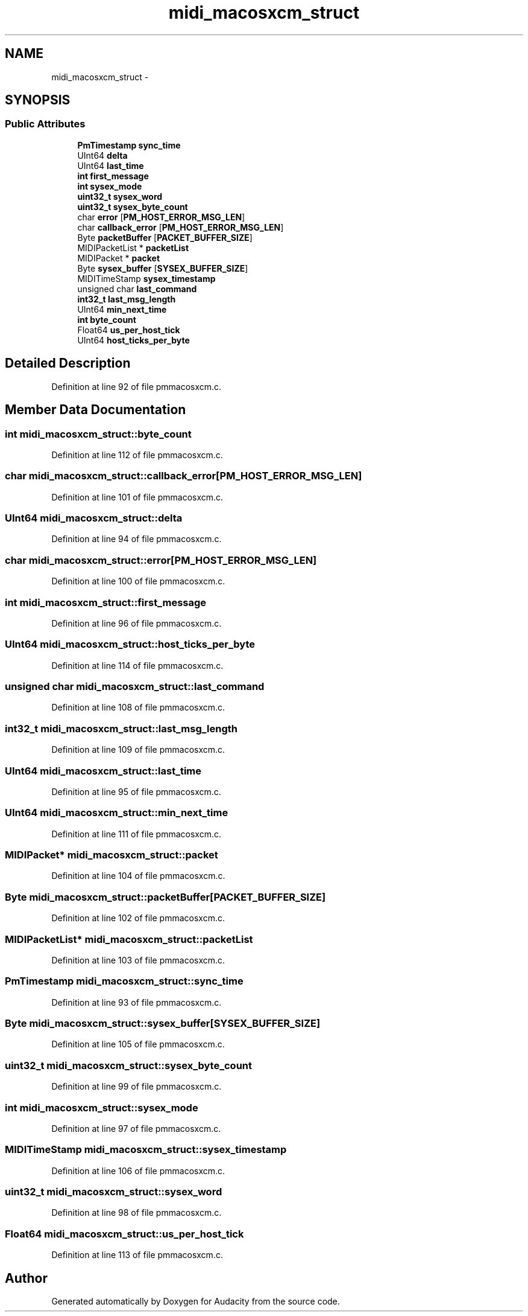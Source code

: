 .TH "midi_macosxcm_struct" 3 "Thu Apr 28 2016" "Audacity" \" -*- nroff -*-
.ad l
.nh
.SH NAME
midi_macosxcm_struct \- 
.SH SYNOPSIS
.br
.PP
.SS "Public Attributes"

.in +1c
.ti -1c
.RI "\fBPmTimestamp\fP \fBsync_time\fP"
.br
.ti -1c
.RI "UInt64 \fBdelta\fP"
.br
.ti -1c
.RI "UInt64 \fBlast_time\fP"
.br
.ti -1c
.RI "\fBint\fP \fBfirst_message\fP"
.br
.ti -1c
.RI "\fBint\fP \fBsysex_mode\fP"
.br
.ti -1c
.RI "\fBuint32_t\fP \fBsysex_word\fP"
.br
.ti -1c
.RI "\fBuint32_t\fP \fBsysex_byte_count\fP"
.br
.ti -1c
.RI "char \fBerror\fP [\fBPM_HOST_ERROR_MSG_LEN\fP]"
.br
.ti -1c
.RI "char \fBcallback_error\fP [\fBPM_HOST_ERROR_MSG_LEN\fP]"
.br
.ti -1c
.RI "Byte \fBpacketBuffer\fP [\fBPACKET_BUFFER_SIZE\fP]"
.br
.ti -1c
.RI "MIDIPacketList * \fBpacketList\fP"
.br
.ti -1c
.RI "MIDIPacket * \fBpacket\fP"
.br
.ti -1c
.RI "Byte \fBsysex_buffer\fP [\fBSYSEX_BUFFER_SIZE\fP]"
.br
.ti -1c
.RI "MIDITimeStamp \fBsysex_timestamp\fP"
.br
.ti -1c
.RI "unsigned char \fBlast_command\fP"
.br
.ti -1c
.RI "\fBint32_t\fP \fBlast_msg_length\fP"
.br
.ti -1c
.RI "UInt64 \fBmin_next_time\fP"
.br
.ti -1c
.RI "\fBint\fP \fBbyte_count\fP"
.br
.ti -1c
.RI "Float64 \fBus_per_host_tick\fP"
.br
.ti -1c
.RI "UInt64 \fBhost_ticks_per_byte\fP"
.br
.in -1c
.SH "Detailed Description"
.PP 
Definition at line 92 of file pmmacosxcm\&.c\&.
.SH "Member Data Documentation"
.PP 
.SS "\fBint\fP midi_macosxcm_struct::byte_count"

.PP
Definition at line 112 of file pmmacosxcm\&.c\&.
.SS "char midi_macosxcm_struct::callback_error[\fBPM_HOST_ERROR_MSG_LEN\fP]"

.PP
Definition at line 101 of file pmmacosxcm\&.c\&.
.SS "UInt64 midi_macosxcm_struct::delta"

.PP
Definition at line 94 of file pmmacosxcm\&.c\&.
.SS "char midi_macosxcm_struct::error[\fBPM_HOST_ERROR_MSG_LEN\fP]"

.PP
Definition at line 100 of file pmmacosxcm\&.c\&.
.SS "\fBint\fP midi_macosxcm_struct::first_message"

.PP
Definition at line 96 of file pmmacosxcm\&.c\&.
.SS "UInt64 midi_macosxcm_struct::host_ticks_per_byte"

.PP
Definition at line 114 of file pmmacosxcm\&.c\&.
.SS "unsigned char midi_macosxcm_struct::last_command"

.PP
Definition at line 108 of file pmmacosxcm\&.c\&.
.SS "\fBint32_t\fP midi_macosxcm_struct::last_msg_length"

.PP
Definition at line 109 of file pmmacosxcm\&.c\&.
.SS "UInt64 midi_macosxcm_struct::last_time"

.PP
Definition at line 95 of file pmmacosxcm\&.c\&.
.SS "UInt64 midi_macosxcm_struct::min_next_time"

.PP
Definition at line 111 of file pmmacosxcm\&.c\&.
.SS "MIDIPacket* midi_macosxcm_struct::packet"

.PP
Definition at line 104 of file pmmacosxcm\&.c\&.
.SS "Byte midi_macosxcm_struct::packetBuffer[\fBPACKET_BUFFER_SIZE\fP]"

.PP
Definition at line 102 of file pmmacosxcm\&.c\&.
.SS "MIDIPacketList* midi_macosxcm_struct::packetList"

.PP
Definition at line 103 of file pmmacosxcm\&.c\&.
.SS "\fBPmTimestamp\fP midi_macosxcm_struct::sync_time"

.PP
Definition at line 93 of file pmmacosxcm\&.c\&.
.SS "Byte midi_macosxcm_struct::sysex_buffer[\fBSYSEX_BUFFER_SIZE\fP]"

.PP
Definition at line 105 of file pmmacosxcm\&.c\&.
.SS "\fBuint32_t\fP midi_macosxcm_struct::sysex_byte_count"

.PP
Definition at line 99 of file pmmacosxcm\&.c\&.
.SS "\fBint\fP midi_macosxcm_struct::sysex_mode"

.PP
Definition at line 97 of file pmmacosxcm\&.c\&.
.SS "MIDITimeStamp midi_macosxcm_struct::sysex_timestamp"

.PP
Definition at line 106 of file pmmacosxcm\&.c\&.
.SS "\fBuint32_t\fP midi_macosxcm_struct::sysex_word"

.PP
Definition at line 98 of file pmmacosxcm\&.c\&.
.SS "Float64 midi_macosxcm_struct::us_per_host_tick"

.PP
Definition at line 113 of file pmmacosxcm\&.c\&.

.SH "Author"
.PP 
Generated automatically by Doxygen for Audacity from the source code\&.
